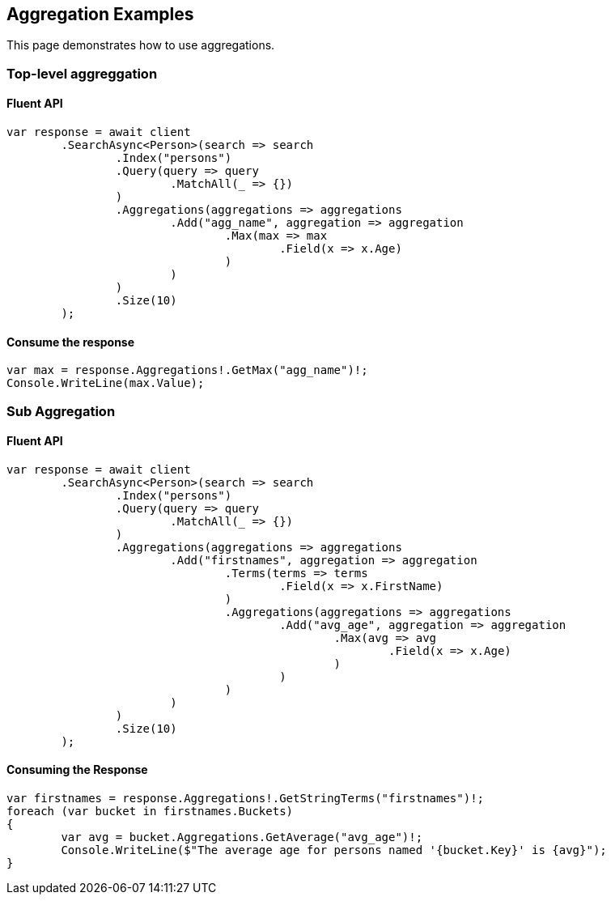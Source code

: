 [[aggregations]]
== Aggregation Examples

This page demonstrates how to use aggregations.

[discrete]
=== Top-level aggreggation

[discrete]
==== Fluent API

[source,csharp]
----
var response = await client
	.SearchAsync<Person>(search => search
		.Index("persons")
		.Query(query => query
			.MatchAll(_ => {})
		)
		.Aggregations(aggregations => aggregations
			.Add("agg_name", aggregation => aggregation
				.Max(max => max
					.Field(x => x.Age)
				)
			)
		)
		.Size(10)
	);
----

[discrete]
==== Consume the response

[source,csharp]
----
var max = response.Aggregations!.GetMax("agg_name")!;
Console.WriteLine(max.Value);
----

[discrete]
=== Sub Aggregation

[discrete]
==== Fluent API

[source,csharp]
----
var response = await client
	.SearchAsync<Person>(search => search
		.Index("persons")
		.Query(query => query
			.MatchAll(_ => {})
		)
		.Aggregations(aggregations => aggregations
			.Add("firstnames", aggregation => aggregation
				.Terms(terms => terms
					.Field(x => x.FirstName)
				)
				.Aggregations(aggregations => aggregations
					.Add("avg_age", aggregation => aggregation
						.Max(avg => avg
							.Field(x => x.Age)
						)
					)
				)
			)
		)
		.Size(10)
	);
----

[discrete]
==== Consuming the Response

[source,csharp]
----
var firstnames = response.Aggregations!.GetStringTerms("firstnames")!;
foreach (var bucket in firstnames.Buckets)
{
	var avg = bucket.Aggregations.GetAverage("avg_age")!;
	Console.WriteLine($"The average age for persons named '{bucket.Key}' is {avg}");
}
----
